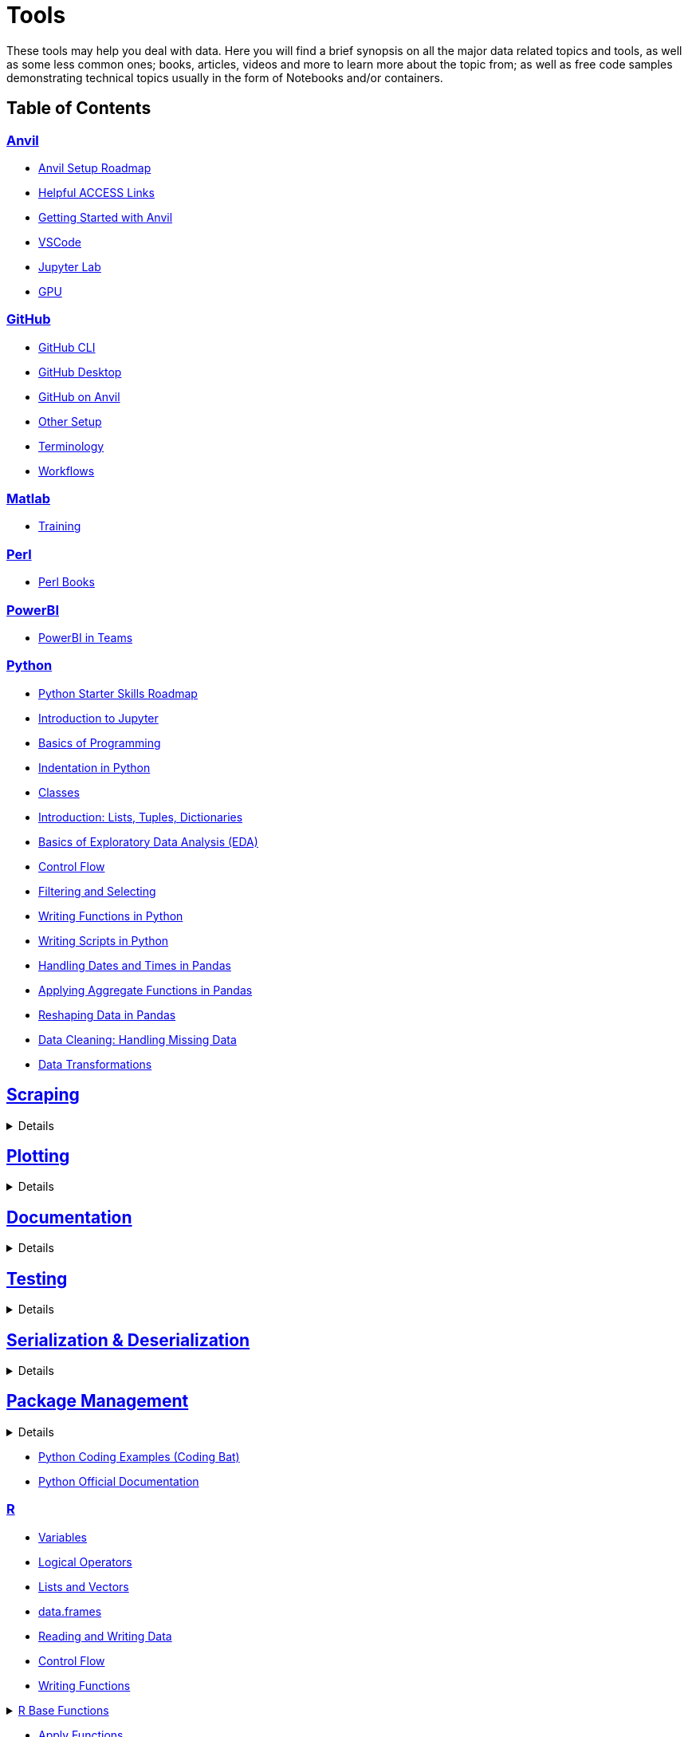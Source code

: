 = Tools
:page-aliases: introduction.adoc

These tools may help you deal with data. Here you will find a brief synopsis on all the major data related topics and tools, as well as some less common ones; books, articles, videos and more to learn more about the topic from; as well as free code samples demonstrating technical topics usually in the form of Notebooks and/or containers. 

== Table of Contents

=== xref:anvil:index.adoc[Anvil]
* xref:anvil:anvil-setup-roadmap.adoc[Anvil Setup Roadmap]
* xref:anvil:access-helpful-links.adoc[Helpful ACCESS Links]
* xref:anvil:anvil-getting-started.adoc[Getting Started with Anvil]
* xref:anvil:vscode.adoc[VSCode]
* xref:anvil:jupyter.adoc[Jupyter Lab]
* xref:anvil:gpu.adoc[GPU]

=== xref:git:introduction-git.adoc[GitHub]
* xref:git:git-cli.adoc[GitHub CLI]
* xref:git:github-desktop.adoc[GitHub Desktop]
* xref:git:github-anvil.adoc[GitHub on Anvil]
* xref:git:other-setup.adoc[Other Setup]
* xref:git:terminology.adoc[Terminology]
* xref:git:workflows.adoc[Workflows]

=== xref:matlab:introduction-matlab.adoc[Matlab]
* xref:matlab:training.adoc[Training]

=== xref:perl:index.adoc[Perl]
* xref:perl:perl-books.adoc[Perl Books]

=== xref:powerbi:index.adoc[PowerBI]
* xref:powerbi:PowerBI-in-Teams-Instructions.adoc[PowerBI in Teams]

=== xref:python:index.adoc[Python]
* xref:python:python-starter-skills-roadmap.adoc[Python Starter Skills Roadmap]
* xref:python:introduction-to-jupyter-lab.adoc[Introduction to Jupyter]
* xref:python:basics-programming.adoc[Basics of Programming]
* xref:python:indentation.adoc[Indentation in Python]
* xref:python:classes.adoc[Classes]
* xref:python:lists-dictionaries-tuples-loops.adoc[Introduction: Lists, Tuples, Dictionaries]
* xref:python:eda.adoc[Basics of Exploratory Data Analysis (EDA)]
* xref:python:control-flow.adoc[Control Flow]
* xref:python:filtering-and-selecting.adoc[Filtering and Selecting]
* xref:python:writing-functions.adoc[Writing Functions in Python]
* xref:python:writing-scripts.adoc[Writing Scripts in Python]
* xref:python:pandas-dates-and-times.adoc[Handling Dates and Times in Pandas]
* xref:python:pandas-aggregate-functions.adoc[Applying Aggregate Functions in Pandas]
* xref:python:pandas-reshaping.adoc[Reshaping Data in Pandas]
* xref:python:datacleaning-missing-data.adoc[Data Cleaning: Handling Missing Data]
* xref:python:data-transformations.adoc[Data Transformations]

== xref:python:python-scraping.adoc[Scraping]
[%collapsible]
====
* xref:python:requests.adoc[Requests]
* xref:python:lxml.adoc[lxml]
* xref:python:selenium.adoc[Selenium]
* xref:python:web-scraping-anvil.adoc[Running on Anvil]
====

== xref:python:plotting.adoc[Plotting]
[%collapsible]
====
* xref:python:matplotlib.adoc[Data Visualization with Matplotlib]
* xref:python:plotly-examples.adoc[Data Visualization with Plotly]
* xref:python:seaborn-examples.adoc[Data Visualization with Seaborn]
====

== xref:python:documentation.adoc[Documentation]
[%collapsible]
====
* xref:python:docstrings-and-comments.adoc[Docstrings & Comments]
* xref:python:pdoc.adoc[pdoc]
* xref:python:sphinx.adoc[Sphinx]
====

== xref:python:testing.adoc[Testing]
[%collapsible]
====
* xref:python:pytest.adoc[pytest]
* xref:python:mypy.adoc[mypy]
====

== xref:python:serialization-and-deserialization.adoc[Serialization & Deserialization]
[%collapsible]
====
* xref:python:messagepack.adoc[MessagePack]
* xref:python:dask.adoc[Dask]
* xref:python:jax.adoc[JAX]
====

== xref:python:python-package-management.adoc[Package Management]
[%collapsible]
====
* xref:python:package-management-fundamentals.adoc[Package Management Fundamentals]
* xref:python:pypi.adoc[PyPi]
* xref:python:pip.adoc[Pip]
* xref:python:virtualenv.adoc[Virtualenv]
* xref:python:pipenv.adoc[Pipenv]
* xref:python:poetry.adoc[Poetry]
* xref:python:anaconda.adoc[Anaconda]
====

* https://codingbat.com/python[Python Coding Examples (Coding Bat)]
* https://docs.python.org/3/[Python Official Documentation]

=== xref:r:index.adoc[R]
* xref:r:variables.adoc[Variables]
* xref:r:logical-operators.adoc[Logical Operators]
* xref:r:lists-and-vectors.adoc[Lists and Vectors]
* xref:r:data-frames.adoc[data.frames]
* xref:r:reading-and-writing-data.adoc[Reading and Writing Data]
* xref:r:control-flow.adoc[Control Flow]
* xref:r:writing-functions.adoc[Writing Functions]

.xref:r:r-base-functions.adoc[R Base Functions]
[%collapsible]
====
* xref:r:ncol.adoc[ncol]
* xref:r:nrow.adoc[nrow]
* xref:r:dim.adoc[dim]
* xref:r:str.adoc[str]
* xref:r:head.adoc[head]
* xref:r:tail.adoc[tail]
* xref:r:unique.adoc[unique]
* xref:r:mean.adoc[mean]
* xref:r:median.adoc[median]
* xref:r:var.adoc[var]
* xref:r:sd.adoc[sd]
* xref:r:abs.adoc[abs]
* xref:r:sum.adoc[sum]
* xref:r:min.adoc[min]
* xref:r:max.adoc[max]
* xref:r:length.adoc[length]
* xref:r:table-and-prop-table.adoc[table & prop.table]
* xref:r:rep.adoc[rep]
* xref:r:seq.adoc[seq]
* xref:r:which.adoc[which]
* xref:r:r-grep.adoc[grep]
* xref:r:sort.adoc[sort]
* xref:r:order.adoc[order]
* xref:r:paste-and-paste0.adoc[paste & paste0]
* xref:r:cut.adoc[cut]
* xref:r:split.adoc[split]
* xref:r:subset.adoc[subset]
* xref:r:merge.adoc[merge]
====
* xref:r:apply-functions.adoc[Apply Functions]

.xref:r:plotting.adoc[Plotting]
[%collapsible]
====
* xref:r:r-base-plotting.adoc[R `graphics` plotting]
** xref:r:barplot.adoc[barplot]
* xref:r:ggplot2.adoc[`ggplot2`]
** xref:r:geom_point.adoc[geom_point]
====

* xref:r:tidyverse.adoc[Tidyverse]
* xref:r:r-scraping.adoc[Scraping]
* https://www.r-bloggers.com/[R Bloggers - Resource for Variety of R Topics]

=== xref:sql:index.adoc[SQL]
* xref:sql:sql-books.adoc[SQL books]
* xref:sql:terminology.adoc[Terminology]

.xref:sql:queries.adoc[Queries]
[%collapsible]
====
* xref:sql:baseball-examples.adoc[SQL Baseball examples]
* xref:sql:chinook-examples.adoc[SQL Chinook examples]
====
* xref:sql:aliasing.adoc[Aliasing]
* xref:sql:aggregate-functions.adoc[Aggregate functions]
* xref:sql:joins.adoc[Joins]

=== xref:unix:introduction-unix.adoc[UNIX]

.xref:unix:standard-utilities.adoc[Standard Utilities]
[%collapsible]
====
* xref:unix:man.adoc[man]
* xref:unix:pwd.adoc[pwd]
* xref:unix:ls.adoc[ls]
* xref:unix:cd.adoc[cd]
* xref:unix:cat.adoc[cat]
* xref:unix:head.adoc[head]
* xref:unix:tail.adoc[tail]
* xref:unix:touch.adoc[touch]
* xref:unix:cp.adoc[cp]
* xref:unix:rm.adoc[rm]
* xref:unix:rmdir.adoc[rmdir]
* xref:unix:which.adoc[which]
* xref:unix:type.adoc[type]
* xref:unix:wc.adoc[wc]
* xref:unix:cut.adoc[cut]
* xref:unix:uniq.adoc[uniq]
* xref:unix:find.adoc[find]
* xref:unix:tr.adoc[tr]
* xref:unix:grep.adoc[grep]
* xref:unix:ssh.adoc[ssh]
====

.xref:unix:text-editors.adoc[Text Editors]
[%collapsible]
====
* xref:unix:vim.adoc[vim]
* xref:unix:emacs.adoc[emacs]
* xref:unix:nano.adoc[nano]
====

.xref:unix:other-topics.adoc[Other Topics]
[%collapsible]
====
* xref:unix:permissions.adoc[Permissions]
* xref:unix:special-symbols.adoc[~ & . & ..]
* xref:unix:piping.adoc[Piping]
* xref:unix:scripts.adoc[Scripts]
====
